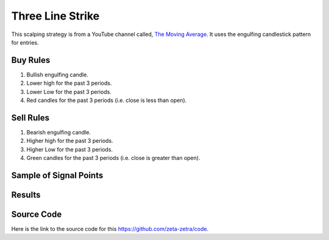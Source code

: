 Three Line Strike
==================

This scalping strategy is from a YouTube channel called, `The Moving Average <https://www.youtube.com/@TheMovingAverage>`_. It uses the engulfing candlestick pattern for entries.

Buy Rules 
---------

1. Bullish engulfing candle.

2. Lower high for the past 3 periods.

3. Lower Low for the past 3 periods.

4. Red candles for the past 3 periods (i.e. close is less than open).


Sell Rules
----------

1. Bearish engulfing candle.

2. Higher high for the past 3 periods.

3. Higher Low for the past 3 periods.

4. Green candles for the past 3 periods (i.e. close is greater than open).


Sample of Signal Points 
-----------------------

.. image:: _build/_static/images/strategy-8.png
  :target: _build/_static/images/strategy-8.png
  :width: 1080
  :alt: EMA Scalping Signal Points


Results 
-------

.. csv-table:: Table 9 : Three Line Strike for EURUSD (2020-01-1-01 until 2022-12-31)
   :file: _build/_static/results/result-strategies-limited-8.csv
   :header-rows: 1


Source Code 
-----------

Here is the link to the source code for this https://github.com/zeta-zetra/code.